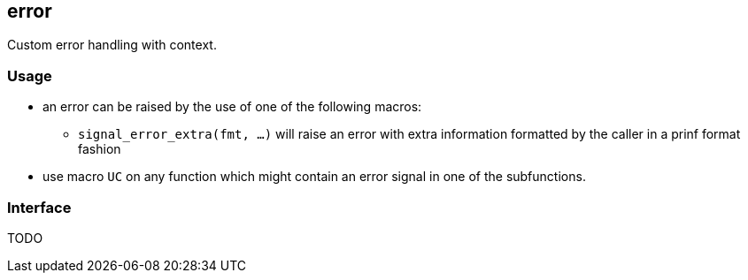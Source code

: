[[error]]
== error

Custom error handling with context.

=== Usage

* an error can be raised by the use of one of the following macros:
** `signal_error_extra(fmt, ...)` will raise an error with extra
   information formatted by the caller in a prinf format fashion
* use macro `UC` on any function which might contain an error signal in
one of the subfunctions.

=== Interface

TODO

